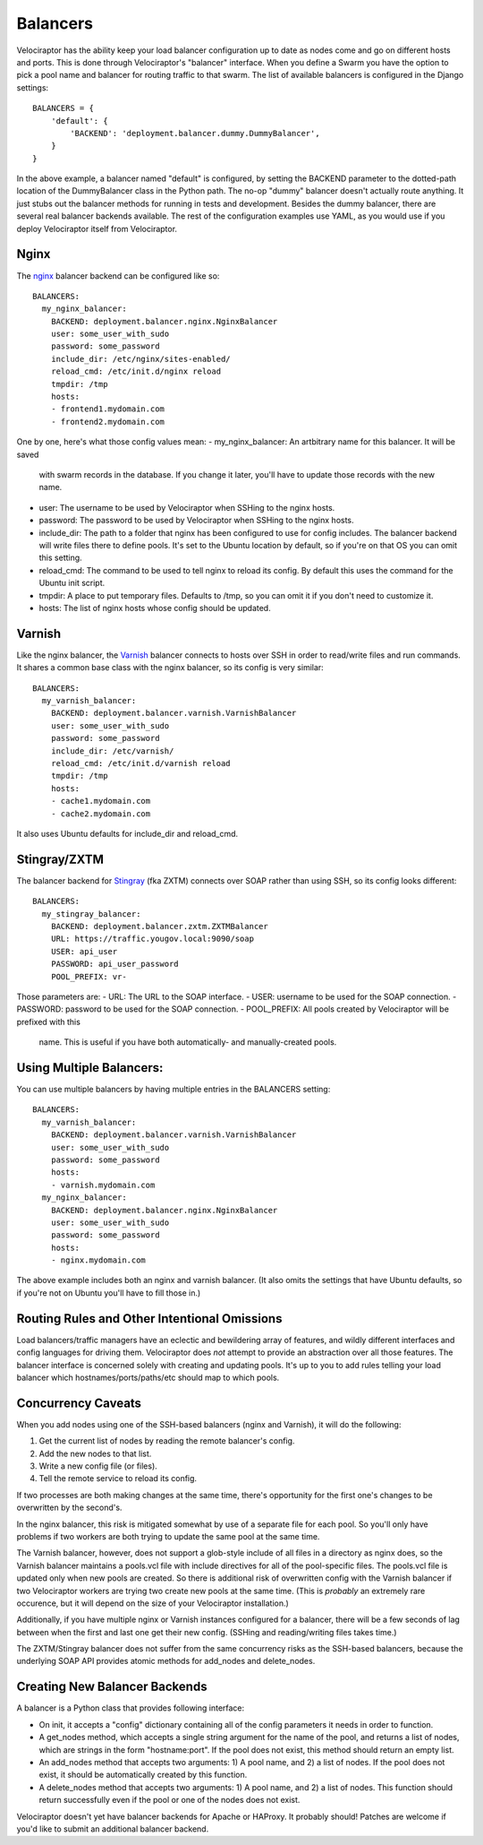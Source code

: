 =========
Balancers
=========

Velociraptor has the ability keep your load balancer configuration up to date
as nodes come and go on different hosts and ports.  This is done through
Velociraptor's "balancer" interface.  When you define a Swarm you have the
option to pick a pool name and balancer for routing traffic to that swarm.  The
list of available balancers is configured in the Django settings::

  BALANCERS = {
      'default': {
          'BACKEND': 'deployment.balancer.dummy.DummyBalancer',
      }
  }



In the above example, a balancer named "default" is configured, by setting the
BACKEND parameter to the dotted-path location of the DummyBalancer class in the
Python path.  The no-op "dummy" balancer doesn't actually route anything.  It
just stubs out the balancer methods for running in tests and development.
Besides the dummy balancer, there are several real balancer backends available.
The rest of the configuration examples use YAML, as you would use if you deploy
Velociraptor itself from Velociraptor.

Nginx
-----

The nginx_ balancer backend can be configured like so::

  BALANCERS:
    my_nginx_balancer:
      BACKEND: deployment.balancer.nginx.NginxBalancer 
      user: some_user_with_sudo
      password: some_password
      include_dir: /etc/nginx/sites-enabled/
      reload_cmd: /etc/init.d/nginx reload
      tmpdir: /tmp
      hosts:
      - frontend1.mydomain.com
      - frontend2.mydomain.com

One by one, here's what those config values mean:
- my_nginx_balancer: An artbitrary name for this balancer.  It will be saved
  with swarm records in the database.  If you change it later, you'll have to
  update those records with the new name.
- user: The username to be used by Velociraptor when SSHing to the nginx hosts.
- password: The password to be used by Velociraptor when SSHing to the nginx
  hosts.
- include_dir: The path to a folder that nginx has been configured to use for
  config includes.  The balancer backend will write files there to define
  pools.  It's set to the Ubuntu location by default, so if you're on that OS
  you can omit this setting.
- reload_cmd: The command to be used to tell nginx to reload its config.  By
  default this uses the command for the Ubuntu init script.
- tmpdir: A place to put temporary files.  Defaults to /tmp, so you can omit it
  if you don't need to customize it.
- hosts: The list of nginx hosts whose config should be updated.

Varnish
-------

Like the nginx balancer, the Varnish_ balancer connects to hosts over SSH in
order to read/write files and run commands.  It shares a common base class with
the nginx balancer, so its config is very similar::

  BALANCERS:
    my_varnish_balancer:
      BACKEND: deployment.balancer.varnish.VarnishBalancer 
      user: some_user_with_sudo
      password: some_password
      include_dir: /etc/varnish/
      reload_cmd: /etc/init.d/varnish reload
      tmpdir: /tmp
      hosts:
      - cache1.mydomain.com
      - cache2.mydomain.com

It also uses Ubuntu defaults for include_dir and reload_cmd.

Stingray/ZXTM
-------------

The balancer backend for Stingray_ (fka ZXTM) connects over SOAP rather than
using SSH, so its config looks different::

    BALANCERS:
      my_stingray_balancer:
        BACKEND: deployment.balancer.zxtm.ZXTMBalancer
        URL: https://traffic.yougov.local:9090/soap
        USER: api_user
        PASSWORD: api_user_password
        POOL_PREFIX: vr-

Those parameters are:
- URL: The URL to the SOAP interface.
- USER: username to be used for the SOAP connection.
- PASSWORD: password to be used for the SOAP connection.
- POOL_PREFIX: All pools created by Velociraptor will be prefixed with this
  name.  This is useful if you have both automatically- and manually-created
  pools.

Using Multiple Balancers:
-------------------------

You can use multiple balancers by having multiple entries in the BALANCERS
setting::

  BALANCERS:
    my_varnish_balancer:
      BACKEND: deployment.balancer.varnish.VarnishBalancer 
      user: some_user_with_sudo
      password: some_password
      hosts:
      - varnish.mydomain.com
    my_nginx_balancer:
      BACKEND: deployment.balancer.nginx.NginxBalancer 
      user: some_user_with_sudo
      password: some_password
      hosts:
      - nginx.mydomain.com

The above example includes both an nginx and varnish balancer.  (It also omits
the settings that have Ubuntu defaults, so if you're not on Ubuntu you'll have
to fill those in.)

Routing Rules and Other Intentional Omissions
---------------------------------------------

Load balancers/traffic managers have an eclectic and bewildering array of
features, and wildly different interfaces and config languages for driving
them.  Velociraptor does *not* attempt to provide an abstraction over all those
features.  The balancer interface is concerned solely with creating and
updating pools.  It's up to you to add rules telling your load balancer which
hostnames/ports/paths/etc should map to which pools.

Concurrency Caveats
-------------------

When you add nodes using one of the SSH-based balancers (nginx and Varnish), it
will do the following:

1) Get the current list of nodes by reading the remote balancer's config.
2) Add the new nodes to that list.
3) Write a new config file (or files).
4) Tell the remote service to reload its config.


If two processes are both making changes at the same time, there's opportunity
for the first one's changes to be overwritten by the second's.  

In the nginx balancer, this risk is mitigated somewhat by use of a separate
file for each pool.  So you'll only have problems if two workers are both
trying to update the same pool at the same time.

The Varnish balancer, however, does not support a glob-style include of all
files in a directory as nginx does, so the Varnish balancer maintains a
pools.vcl file with include directives for all of the pool-specific files.  The
pools.vcl file is updated only when new pools are created.  So there is
additional risk of overwritten config with the Varnish balancer if two
Velociraptor workers are trying two create new pools at the same time.  (This
is *probably* an extremely rare occurence, but it will depend on the size of
your Velociraptor installation.)

Additionally, if you have multiple nginx or Varnish instances configured for a
balancer, there will be a few seconds of lag between when the first and last
one get their new config.  (SSHing and reading/writing files takes time.)

The ZXTM/Stingray balancer does not suffer from the same concurrency risks as
the SSH-based balancers, because the underlying SOAP API provides atomic
methods for add_nodes and delete_nodes.

Creating New Balancer Backends
------------------------------

A balancer is a Python class that provides following interface:

- On init, it accepts a "config" dictionary containing all of the config
  parameters it needs in order to function.
- A get_nodes method, which accepts a single string argument for the name of
  the pool, and returns a list of nodes, which are strings in the form
  "hostname:port".  If the pool does not exist, this method should return an
  empty list.
- An add_nodes method that accepts two arguments: 1) A pool name, and 2) a list
  of nodes.  If the pool does not exist, it should be automatically created by
  this function.
- A delete_nodes method that accepts two arguments: 1) A pool name, and 2) a
  list of nodes.  This function should return successfully even if the pool
  or one of the nodes does not exist.

Velociraptor doesn't yet have balancer backends for Apache or HAProxy.  It
probably should!  Patches are welcome if you'd like to submit an additional
balancer backend.

.. _nginx: http://nginx.org/
.. _Varnish: https://www.varnish-cache.org/
.. _Stingray: http://www.riverbed.com/us/products/stingray/stingray_tm.php
